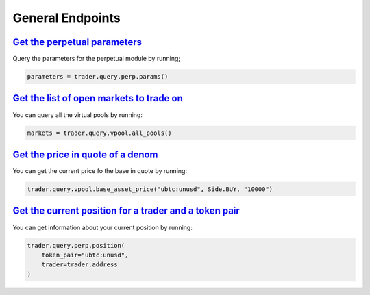 General Endpoints
=================


`Get the perpetual parameters`_
^^^^^^^^^^^^^^^^^^^^^^^^^^^^^^^^^^^^^^^^^^^^^^^^^^^^^^^^^^^^^^^^^^^^^^^^^^^

Query the parameters for the perpetual module by running;

.. code:: python

    parameters = trader.query.perp.params()

`Get the list of open markets to trade on`_
^^^^^^^^^^^^^^^^^^^^^^^^^^^^^^^^^^^^^^^^^^^^^^^^^^^^^^^^^^^^^^^^^^^^^^^^^^^

You can query all the virtual pools by running:

.. code:: python

    markets = trader.query.vpool.all_pools()


`Get the price in quote of a denom`_
^^^^^^^^^^^^^^^^^^^^^^^^^^^^^^^^^^^^^^

You can get the current price fo the base in quote by running:

.. code:: python

    trader.query.vpool.base_asset_price("ubtc:unusd", Side.BUY, "10000")


`Get the current position for a trader and a token pair`_
^^^^^^^^^^^^^^^^^^^^^^^^^^^^^^^^^^^^^^^^^^^^^^^^^^^^^^^^^^

You can get information about your current position by running:

.. code:: python

    trader.query.perp.position(
        token_pair="ubtc:unusd",
        trader=trader.address
    )

